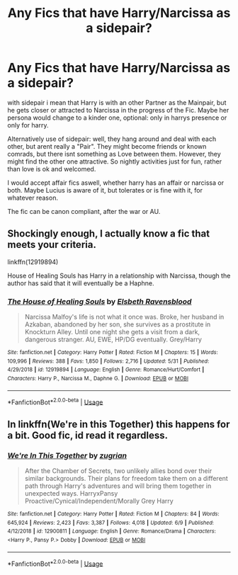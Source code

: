 #+TITLE: Any Fics that have Harry/Narcissa as a sidepair?

* Any Fics that have Harry/Narcissa as a sidepair?
:PROPERTIES:
:Author: Atomstern
:Score: 12
:DateUnix: 1594045399.0
:DateShort: 2020-Jul-06
:FlairText: Request
:END:
with sidepair i mean that Harry is with an other Partner as the Mainpair, but he gets closer or attracted to Narcissa in the progress of the Fic. Maybe her persona would change to a kinder one, optional: only in harrys presence or only for harry.

Alternatively use of sidepair: well, they hang around and deal with each other, but arent really a "Pair". They might become friends or known comrads, but there isnt something as Love between them. However, they might find the other one attractive. So nightly activities just for fun, rather than love is ok and welcomed.

I would accept affair fics aswell, whether harry has an affair or narcissa or both. Maybe Lucius is aware of it, but tolerates or is fine with it, for whatever reason.

The fic can be canon compliant, after the war or AU.


** Shockingly enough, I actually know a fic that meets your criteria.

linkffn(12919894)

House of Healing Souls has Harry in a relationship with Narcissa, though the author has said that it will eventually be a Haphne.
:PROPERTIES:
:Author: novorek
:Score: 2
:DateUnix: 1594065595.0
:DateShort: 2020-Jul-07
:END:

*** [[https://www.fanfiction.net/s/12919894/1/][*/The House of Healing Souls/*]] by [[https://www.fanfiction.net/u/10558417/Elsbeth-Ravensblood][/Elsbeth Ravensblood/]]

#+begin_quote
  Narcissa Malfoy's life is not what it once was. Broke, her husband in Azkaban, abandoned by her son, she survives as a prostitute in Knockturn Alley. Until one night she gets a visit from a dark, dangerous stranger. AU, EWE, HP/DG eventually. Grey/Harry
#+end_quote

^{/Site/:} ^{fanfiction.net} ^{*|*} ^{/Category/:} ^{Harry} ^{Potter} ^{*|*} ^{/Rated/:} ^{Fiction} ^{M} ^{*|*} ^{/Chapters/:} ^{15} ^{*|*} ^{/Words/:} ^{109,996} ^{*|*} ^{/Reviews/:} ^{388} ^{*|*} ^{/Favs/:} ^{1,850} ^{*|*} ^{/Follows/:} ^{2,716} ^{*|*} ^{/Updated/:} ^{5/31} ^{*|*} ^{/Published/:} ^{4/29/2018} ^{*|*} ^{/id/:} ^{12919894} ^{*|*} ^{/Language/:} ^{English} ^{*|*} ^{/Genre/:} ^{Romance/Hurt/Comfort} ^{*|*} ^{/Characters/:} ^{Harry} ^{P.,} ^{Narcissa} ^{M.,} ^{Daphne} ^{G.} ^{*|*} ^{/Download/:} ^{[[http://www.ff2ebook.com/old/ffn-bot/index.php?id=12919894&source=ff&filetype=epub][EPUB]]} ^{or} ^{[[http://www.ff2ebook.com/old/ffn-bot/index.php?id=12919894&source=ff&filetype=mobi][MOBI]]}

--------------

*FanfictionBot*^{2.0.0-beta} | [[https://github.com/tusing/reddit-ffn-bot/wiki/Usage][Usage]]
:PROPERTIES:
:Author: FanfictionBot
:Score: 1
:DateUnix: 1594065614.0
:DateShort: 2020-Jul-07
:END:


** In linkffn(We're in this Together) this happens for a bit. Good fic, id read it regardless.
:PROPERTIES:
:Author: The-Apprentice-Autho
:Score: 1
:DateUnix: 1594065570.0
:DateShort: 2020-Jul-07
:END:

*** [[https://www.fanfiction.net/s/12900811/1/][*/We're In This Together/*]] by [[https://www.fanfiction.net/u/9916427/zugrian][/zugrian/]]

#+begin_quote
  After the Chamber of Secrets, two unlikely allies bond over their similar backgrounds. Their plans for freedom take them on a different path through Harry's adventures and will bring them together in unexpected ways. HarryxPansy Proactive/Cynical/Independent/Morally Grey Harry
#+end_quote

^{/Site/:} ^{fanfiction.net} ^{*|*} ^{/Category/:} ^{Harry} ^{Potter} ^{*|*} ^{/Rated/:} ^{Fiction} ^{M} ^{*|*} ^{/Chapters/:} ^{84} ^{*|*} ^{/Words/:} ^{645,924} ^{*|*} ^{/Reviews/:} ^{2,423} ^{*|*} ^{/Favs/:} ^{3,387} ^{*|*} ^{/Follows/:} ^{4,018} ^{*|*} ^{/Updated/:} ^{6/9} ^{*|*} ^{/Published/:} ^{4/12/2018} ^{*|*} ^{/id/:} ^{12900811} ^{*|*} ^{/Language/:} ^{English} ^{*|*} ^{/Genre/:} ^{Romance/Drama} ^{*|*} ^{/Characters/:} ^{<Harry} ^{P.,} ^{Pansy} ^{P.>} ^{Dobby} ^{*|*} ^{/Download/:} ^{[[http://www.ff2ebook.com/old/ffn-bot/index.php?id=12900811&source=ff&filetype=epub][EPUB]]} ^{or} ^{[[http://www.ff2ebook.com/old/ffn-bot/index.php?id=12900811&source=ff&filetype=mobi][MOBI]]}

--------------

*FanfictionBot*^{2.0.0-beta} | [[https://github.com/tusing/reddit-ffn-bot/wiki/Usage][Usage]]
:PROPERTIES:
:Author: FanfictionBot
:Score: 1
:DateUnix: 1594065588.0
:DateShort: 2020-Jul-07
:END:

